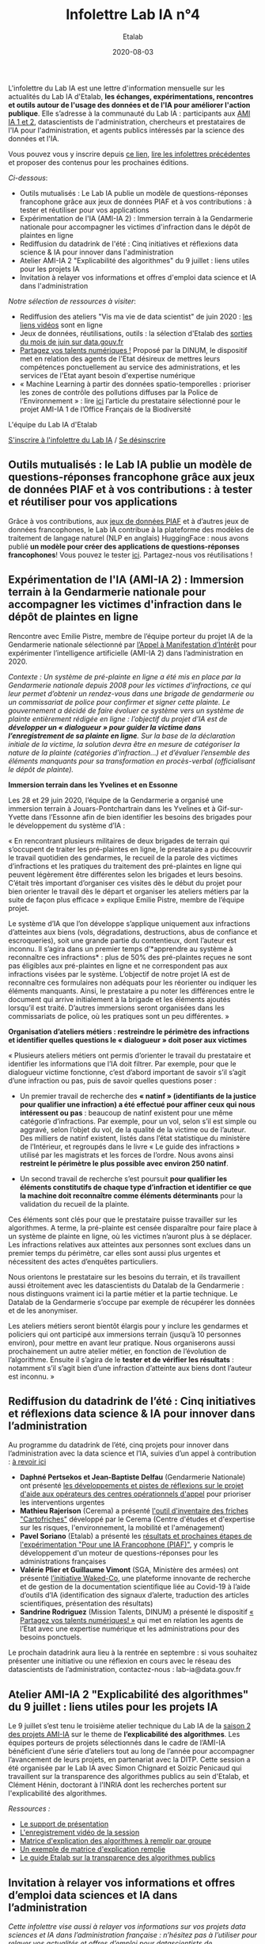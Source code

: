#+title: Infolettre Lab IA n°4
#+date: 2020-08-03
#+author: Etalab
#+layout: post
#+draft: false

L'infolettre du Lab IA est une lettre d'information mensuelle sur les actualités du Lab IA d'Etalab, *les échanges, expérimentations, rencontres et outils autour de l'usage des données et de l'IA pour améliorer l'action publique*. Elle s’adresse à la communauté du Lab IA : participants aux [[https://www.etalab.gouv.fr/intelligence-artificielle-decouvrez-les-15-nouveaux-projets-selectionnes][AMI IA 1 et 2]], datascientists de l'administration, chercheurs et prestataires de l'IA pour l'administration, et agents publics intéressés par la science des données et l'IA.

Vous pouvez vous y inscrire depuis [[https://infolettres.etalab.gouv.fr/subscribe/lab-ia@mail.etalab.studio][ce lien]], [[https://etalab.github.io/infolettre-lab-ia/][lire les infolettres précédentes]] et proposer des contenus pour les prochaines éditions.

/Ci-dessous/: 

- Outils  mutualisés : Le Lab IA publie un modèle de questions-réponses francophone grâce aux jeux de données PIAF et à vos contributions : à tester et réutiliser pour vos applications 
- Expérimentation de l'IA (AMI-IA 2) : Immersion terrain à la Gendarmerie nationale pour accompagner les victimes d'infraction dans le dépôt de plaintes en ligne
- Rediffusion du datadrink de l'été : Cinq initiatives et réflexions data science & IA pour innover dans l'administration 
- Atelier AMI-IA 2 "Explicabilité des algorithmes" du 9 juillet : liens utiles pour les projets IA 
- Invitation à relayer vos informations et offres d'emploi data science et IA dans l'administration 

/Notre sélection de ressources à visiter/:

- Rediffusion des ateliers "Vis ma vie de data scientist" de juin 2020 : [[https://github.com/etalab-ia/ami-ia/tree/master/session2][les liens vidéos]] sont en ligne
- Jeux de données, réutilisations, outils : la sélection d'Etalab des [[https://www.data.gouv.fr/fr/posts/suivi-des-sorties-juin-2020/][sorties du mois de juin sur data.gouv.fr]]
- [[https://www.numerique.gouv.fr/services/partagez-vos-talents-numeriques/][Partagez vos talents numériques !]] Proposé par la DINUM, le dispositif met en relation des agents de l'Etat désireux de mettres leurs compétences ponctuellement au service des administrations, et les services de l'Etat ayant besoin d'expertise numérique 
- « Machine Learning à partir des données spatio-temporelles : prioriser les zones de contrôle des pollutions diffuses par la Police de l’Environnement » : lire [[https://www.quantmetry.com/machine-learning-donnees-spatio-temporelles-pollutions-environnement/][ici]] l’article du prestataire sélectionné pour le projet AMI-IA 1 de l’Office Français de la Biodiversité  

L'équipe du Lab IA d'Etalab

[[https://infolettres.etalab.gouv.fr/subscribe/lab-ia@mail.etalab.studio][S'inscrire à l'infolettre du Lab IA]] / [[https://infolettres.etalab.gouv.fr/unsubscribe/lab-ia@mail.etalab.studio][Se désinscrire]]

** Outils mutualisés : le Lab IA publie un modèle de questions-réponses francophone grâce aux jeux de données PIAF et à vos contributions : à tester et réutiliser pour vos applications 

[[https://etalab.github.io/infolettre-lab-ia/img/3B684138-8EAE-4EAA-B275-B64E75242EF0.jpeg]]

Grâce à vos contributions, aux [[https://www.data.gouv.fr/fr/datasets/piaf-le-dataset-francophone-de-questions-reponses/][jeux de données PIAF]] et à d’autres jeux de données francophones, le Lab IA contribue à la plateforme des modèles de traitement de langage naturel (NLP en anglais) HuggingFace : nous avons publié *un modèle pour créer des applications de questions-réponses  francophones*! Vous pouvez le tester [[https://huggingface.co/etalab-ia/camembert-base-squadFR-fquad-piaf][ici]]. Partagez-nous vos réutilisations !

** Expérimentation de l'IA (AMI-IA 2) : Immersion terrain à la Gendarmerie nationale pour accompagner les victimes d'infraction dans le dépôt de plaintes en ligne

[[https://etalab.github.io/infolettre-lab-ia/img/immersion.png]]

Rencontre avec Emilie Pistre, membre de l’équipe porteur du projet IA de la Gendarmerie nationale sélectionné par [[https://www.etalab.gouv.fr/intelligence-artificielle-decouvrez-les-15-nouveaux-projets-selectionnes][l’Appel à Manifestation d’Intérêt]] pour expérimenter l’intelligence artificielle (AMI-IA 2) dans l’administration en 2020.

/Contexte : Un système de pré-plainte en ligne a été mis en place par la Gendarmerie nationale depuis 2008 pour les victimes d’infractions, ce qui leur permet d’obtenir un rendez-vous dans une brigade de gendarmerie ou un commissariat de police pour confirmer et signer cette plainte.  Le gouvernement a décidé de faire évoluer ce système vers un système de plainte entièrement rédigée en ligne : l’objectif du projet d’IA est de *développer un « dialogueur » pour guider la victime dans l’enregistrement de sa plainte en ligne*. Sur la base de la déclaration initiale de la victime, la solution devra être en mesure de catégoriser la nature de la plainte (catégories d’infraction…) et d’évaluer l’ensemble des éléments manquants pour sa transformation en procès-verbal (officialisant le dépôt de plainte)./

*Immersion terrain dans les Yvelines et en Essonne*

Les 28 et 29 juin 2020, l’équipe de la Gendarmerie a organisé une immersion terrain à Jouars-Pontchartrain dans les Yvelines et à Gif-sur-Yvette dans l’Essonne afin de bien identifier les besoins des brigades pour le développement du système d’IA : 

« En rencontrant plusieurs militaires de deux brigades de terrain qui s’occupent de traiter les pré-plaintes en ligne, le prestataire a pu découvrir le travail quotidien des gendarmes, le recueil de la parole des victimes d’infractions et les pratiques du traitement des pré-plaintes en ligne qui peuvent légèrement être différentes selon les brigades et leurs besoins. C’était très important d’organiser ces visites dès le début du projet pour bien orienter le travail dès le départ et organiser les ateliers métiers par la suite de façon plus efficace » explique Emilie Pistre, membre de l’équipe projet.

Le système d’IA que l’on développe s’applique uniquement aux infractions d’atteintes aux biens (vols, dégradations, destructions, abus de confiance et escroqueries), soit une grande partie du contentieux, dont l’auteur est inconnu. Il s’agira dans un premier temps d’*apprendre au système à reconnaître ces infractions* : plus de 50% des pré-plaintes reçues ne sont pas éligibles aux pré-plaintes en ligne et ne correspondent pas aux infractions visées par le système. L’objectif de notre projet IA est de reconnaître ces formulaires non adéquats pour les réorienter ou indiquer les éléments manquants. Ainsi, le prestataire a pu noter les différences entre le document qui arrive initialement à la brigade et les éléments ajoutés lorsqu’il est traité. D’autres immersions seront organisées dans les commissariats de police, où les pratiques sont un peu différentes. »

*Organisation d’ateliers métiers : restreindre le périmètre des infractions et identifier quelles questions le « dialogueur » doit poser aux victimes*

« Plusieurs ateliers métiers ont permis d’orienter le travail du prestataire et identifier les informations que l’IA doit filtrer. Par exemple, pour que le dialogueur victime fonctionne, c’est d’abord important de savoir s’il s’agit d’une infraction ou pas, puis de savoir quelles questions poser :

-	Un premier travail de recherche des *« natinf » (identifiants de la justice pour qualifier une infraction) a été effectué pour affiner ceux qui nous intéressent ou pas* : beaucoup de natinf existent pour une même catégorie d’infractions. Par exemple, pour un vol, selon s’il est simple ou aggravé, selon l’objet du vol, de la qualité de la victime ou de l’auteur. Des milliers de natinf existent, listés dans l’état statistique du ministère de l’Intérieur, et regroupés dans le livre « Le guide des infractions » utilisé par les magistrats et les forces de l’ordre. Nous avons ainsi *restreint le périmètre le plus possible avec environ 250 natinf*.              
                                                                                                   
-	Un second travail de recherche s’est poursuit *pour qualifier les éléments constitutifs de chaque type d’infraction et identifier ce que la machine doit reconnaître comme éléments déterminants* pour la validation du recueil de la plainte. 

Ces éléments sont clés pour que le prestataire puisse travailler sur les algorithmes. A terme, la pré-plainte est censée disparaître pour faire place à un système de plainte en ligne, où les victimes n’auront plus à se déplacer. Les infractions relatives aux atteintes aux personnes sont exclues dans un premier temps du périmètre, car elles sont aussi plus urgentes et nécessitent des actes d’enquêtes particuliers. 

Nous orientons le prestataire sur les besoins du terrain, et ils travaillent aussi étroitement avec les datascientists du Datalab de la Gendarmerie : nous distinguons vraiment ici la partie métier et la partie technique. Le Datalab de la Gendarmerie s’occupe par exemple de récupérer les données et de les anonymiser.

Les ateliers métiers seront bientôt élargis pour y inclure les gendarmes et policiers qui ont participé aux immersions terrain (jusqu’à 10 personnes environ), pour mettre en avant leur pratique. Nous organiserons aussi prochainement un autre atelier métier, en fonction de l’évolution de l’algorithme. Ensuite il s’agira de le *tester et de vérifier les résultats* : notamment s’il s’agit bien d’une infraction d’atteinte aux biens dont l’auteur est inconnu. »

** Rediffusion du datadrink de l’été : Cinq initiatives et réflexions data science & IA pour innover dans l’administration 

Au programme du datadrink de l’été, cinq projets pour innover dans l’administration avec la data science et l’IA, suivies d’un appel à contribution : [[https://visio.incubateur.net/playback/presentation/2.0/playback.html?meetingId=bfbffc35880da87358915de2c5e5212e15ea0e37-1596115582851][à revoir ici]]

[[https://etalab.github.io/infolettre-lab-ia/img/datadrink.png]]

-	*Daphné Pertsekos et Jean-Baptiste Delfau* (Gendarmerie Nationale) ont présenté [[https://speakerdeck.com/etalabia/datadrink-30072020-dggn][les développements et pistes de réflexions sur le projet d'aide aux opérateurs des centres opérationnels d'appel]] pour prioriser les interventions urgentes
-	*Mathieu Rajerison* (Cerema) a présenté [[https://speakerdeck.com/etalabia/datadrink-30072020-cerema-cartofriches][l'outil d'inventaire des friches "Cartofriches"]] développé par le Cerema (Centre d'études et d'expertise sur les risques, l'environnement, la mobilité et l'aménagement) 
-	*Pavel Soriano* (Etalab) a présenté les [[https://speakerdeck.com/etalabia/datadrink-30072020-etalab-piaf][résultats et prochaines étapes de l'expérimentation "Pour une IA Francophone (PIAF)"]], y compris le développement d'un moteur de questions-réponses pour les administrations françaises
-	*Valérie Plier et Guillaume Vimont* (SGA, Ministère des armées) ont présenté [[https://www.defense.gouv.fr/sante/actualites/projet-waked-co-la-future-plateforme-incontournable-de-recueil-de-publications-scientifiques-liees-au-covid-19][l’initiative Waked-Co]], une plateforme innovante de recherche et de gestion de la documentation scientifique liée au Covid-19 à l’aide d’outils d’IA (identification des signaux d’alerte, traduction des articles scientifiques, présentation des résultats)
-	*Sandrine Rodriguez* (Mission Talents, DINUM) a présenté le dispositif [[https://www.numerique.gouv.fr/services/partagez-vos-talents-numeriques/][« Partagez vos talents numériques! »]] qui met en relation les agents de l’Etat avec une expertise numérique et les administrations pour des besoins ponctuels.

Le prochain datadrink aura lieu à la rentrée en septembre : si vous souhaitez présenter une initiative ou une réflexion en cours avec le réseau des datascientists de l’administration, contactez-nous : lab-ia@data.gouv.fr 

** Atelier AMI-IA 2 "Explicabilité des algorithmes" du 9 juillet : liens utiles pour les projets IA 

Le 9 juillet s’est tenu le troisième atelier technique du Lab IA de la [[https://www.etalab.gouv.fr/intelligence-artificielle-decouvrez-les-15-nouveaux-projets-selectionnes][saison 2 des projets AMI-IA]] sur le theme de *l’explicabilité des algorithmes*. Les équipes porteurs de projets sélectionnés dans le cadre de l’AMI-IA bénéficient d’une série d’ateliers tout au long de l’année pour accompagner l’avancement de leurs projets, en partenariat avec la DITP. Cette session a été organisée par le Lab IA avec Simon Chignard et Soizic Penicaud qui travaillent sur la transparence des algorithmes publics au sein d'Etalab, et Clément Hénin, doctorant à l'INRIA dont les recherches portent sur l'explicabilité des algorithmes.

/Ressources :/

- [[https://github.com/etalab-ia/ami-ia/blob/master/images/AMI_IA_2_Atelier_%233_9juillet2020.pdf][Le support de présentation]]
- [[https://visio.incubateur.net/playback/presentation/2.0/playback.html?meetingId=227cbb7905fce775cffaaa01d64d65a8c89bff85-1594295133544][L'enregistrement vidéo de la session]]
- [[https://github.com/etalab-ia/ami-ia/blob/master/images/matrice_explication.docx][Matrice d'explication des algorithmes à remplir par groupe]]
- [[https://github.com/etalab-ia/ami-ia/blob/master/images/matrice_explication_exemple_score_coeur.docx][Un exemple de matrice d'explication remplie]]
- [[https://guides.etalab.gouv.fr/algorithmes/][Le guide Etalab sur la transparence des algorithmes publics]]

** Invitation à relayer vos informations et offres d’emploi data sciences et IA dans l’administration

/Cette infolettre vise aussi à relayer vos informations sur vos projets data sciences et IA dans l’administration française : n’hésitez pas à l’utiliser pour relayer vos actualités et offres d’emploi pour datascientists de l’administration : contactez nous lab-ia@data.gouv.fr/

/Notre sélection de ressources à visiter/:

- Rediffusion des ateliers "Vis ma vie de data scientist" de juin 2020 : [[https://github.com/etalab-ia/ami-ia/tree/master/session2][les liens vidéos]] sont en ligne
- Jeux de données, réutilisations, outils : la sélection d'Etalab des [[https://www.data.gouv.fr/fr/posts/suivi-des-sorties-juin-2020/][sorties du mois de juin sur data.gouv.fr]]
- [[https://www.numerique.gouv.fr/services/partagez-vos-talents-numeriques/][Partagez vos talents numériques !]] Proposé par la DINUM, le dispositif met en relation des agents de l'Etat désireux de mettres leurs compétences ponctuellement au service des administrations, et les services de l'Etat ayant besoin d'expertise numérique 
- « Machine Learning à partir des données spatio-temporelles : prioriser les zones de contrôle des pollutions diffuses par la Police de l’Environnement » : lire [[https://www.quantmetry.com/machine-learning-donnees-spatio-temporelles-pollutions-environnement/][ici]] l’article du prestataire sélectionné pour le projet AMI-IA 1 de l’Office Français de la Biodiversité  
